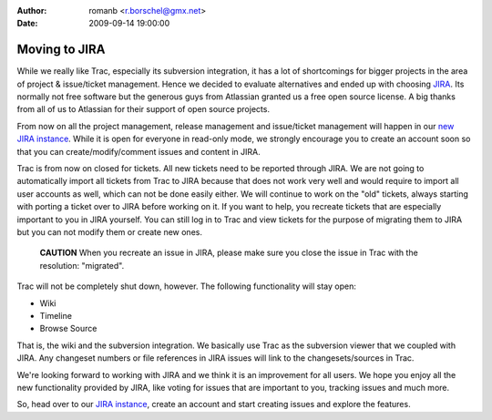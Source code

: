 :author: romanb <r.borschel@gmx.net>
:date: 2009-09-14 19:00:00

==============
Moving to JIRA
==============

While we really like Trac, especially its subversion integration,
it has a lot of shortcomings for bigger projects in the area of
project & issue/ticket management. Hence we decided to evaluate
alternatives and ended up with choosing
`JIRA <http://www.atlassian.com/software/jira/>`_. Its normally not
free software but the generous guys from Atlassian granted us a
free open source license. A big thanks from all of us to Atlassian
for their support of open source projects.

From now on all the project management, release management and
issue/ticket management will happen in our
`new JIRA instance <http://doctrine-project.org/jira>`_. While it
is open for everyone in read-only mode, we strongly encourage you
to create an account soon so that you can create/modify/comment
issues and content in JIRA.

Trac is from now on closed for tickets. All new tickets need to be
reported through JIRA. We are not going to automatically import all
tickets from Trac to JIRA because that does not work very well and
would require to import all user accounts as well, which can not be
done easily either. We will continue to work on the "old" tickets,
always starting with porting a ticket over to JIRA before working
on it. If you want to help, you recreate tickets that are
especially important to you in JIRA yourself. You can still log in
to Trac and view tickets for the purpose of migrating them to JIRA
but you can not modify them or create new ones.

    **CAUTION** When you recreate an issue in JIRA, please make sure
    you close the issue in Trac with the resolution: "migrated".


Trac will not be completely shut down, however. The following
functionality will stay open:


-  Wiki
-  Timeline
-  Browse Source

That is, the wiki and the subversion integration. We basically use
Trac as the subversion viewer that we coupled with JIRA. Any
changeset numbers or file references in JIRA issues will link to
the changesets/sources in Trac.

We're looking forward to working with JIRA and we think it is an
improvement for all users. We hope you enjoy all the new
functionality provided by JIRA, like voting for issues that are
important to you, tracking issues and much more.

So, head over to our
`JIRA instance <http://doctrine-project.org/jira>`_, create an
account and start creating issues and explore the features.


